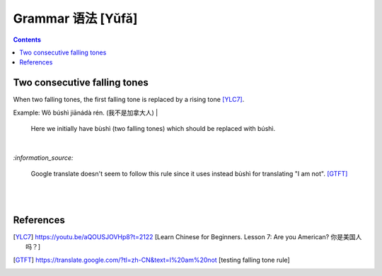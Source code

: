 ==================
Grammar 语法 [Yǔfǎ]
==================
.. contents:: **Contents**
   :depth: 3
   :local:
   :backlinks: top
    
Two consecutive falling tones
=============================
When two falling tones, the first falling tone is replaced by a rising tone [YLC7]_.
 
Example: Wǒ búshì jiānádà rén. (我不是加拿大人)
|
   Here we initially have bùshì (two falling tones) which should be replaced with búshì.

|

`:information_source:`

   Google translate doesn't seem to follow this rule since it uses instead bùshì for translating "I am not". [GTFT]_
   
|
|
 
References
==========

.. [YLC7] https://youtu.be/aQOUSJOVHp8?t=2122 [Learn Chinese for Beginners. Lesson 7: Are you American?  你是美国人吗？]
.. [GTFT] https://translate.google.com/?tl=zh-CN&text=I%20am%20not [testing falling tone rule]
 
